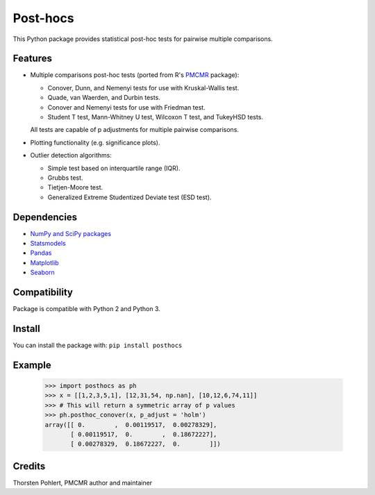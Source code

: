 =========
Post-hocs
=========

This Python package provides statistical post-hoc tests for pairwise multiple comparisons.

Features
--------

- Multiple comparisons post-hoc tests (ported from R's
  `PMCMR <https://cran.r-project.org/web/packages/PMCMR/index.html>`_ package):

  - Conover, Dunn, and Nemenyi tests for use with Kruskal-Wallis test.
  - Quade, van Waerden, and Durbin tests.
  - Conover and Nemenyi tests for use with Friedman test.
  - Student T test, Mann-Whitney U test, Wilcoxon T test, and TukeyHSD tests.

  All tests are capable of p adjustments for multiple pairwise comparisons.

- Plotting functionality (e.g. significance plots).

- Outlier detection algorithms:

  - Simple test based on interquartile range (IQR).
  - Grubbs test.
  - Tietjen-Moore test.
  - Generalized Extreme Studentized Deviate test (ESD test).

Dependencies
------------

- `NumPy and SciPy packages <https://www.scipy.org/>`_
- `Statsmodels <http://statsmodels.sourceforge.net/>`_
- `Pandas <http://pandas.pydata.org/>`_
- `Matplotlib <https://matplotlib.org/>`_
- `Seaborn <https://seaborn.pydata.org/>`_

Compatibility
-------------

Package is compatible with Python 2 and Python 3.

Install
-------

You can install the package with:
``pip install posthocs``

Example
-------

  >>> import posthocs as ph
  >>> x = [[1,2,3,5,1], [12,31,54, np.nan], [10,12,6,74,11]]
  >>> # This will return a symmetric array of p values
  >>> ph.posthoc_conover(x, p_adjust = 'holm')
  array([[ 0.        ,  0.00119517,  0.00278329],
         [ 0.00119517,  0.        ,  0.18672227],
         [ 0.00278329,  0.18672227,  0.        ]])

Credits
-------

Thorsten Pohlert, PMCMR author and maintainer
